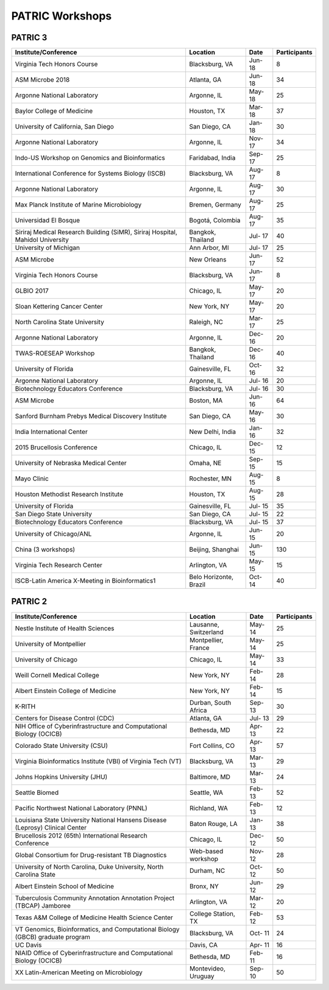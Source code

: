 PATRIC Workshops
================

PATRIC 3
--------

+----------------------------------------------+---------------+---------+--------------+
| Institute/Conference                         | Location      | Date    | Participants |
+==============================================+===============+=========+==============+
| Virginia Tech Honors Course                  | Blacksburg,   | Jun-    |    8         |
|                                              | VA            | 18      |              |
+----------------------------------------------+---------------+---------+--------------+
| ASM Microbe 2018                             | Atlanta, GA   | Jun-    |    34        |
|                                              |               | 18      |              |
+----------------------------------------------+---------------+---------+--------------+
| Argonne National Laboratory                  | Argonne, IL   | May-    |    25        |
|                                              |               | 18      |              |
+----------------------------------------------+---------------+---------+--------------+
| Baylor College of Medicine                   | Houston, TX   | Mar-    |    37        |
|                                              |               | 18      |              |
+----------------------------------------------+---------------+---------+--------------+
| University of California, San Diego          | San Diego, CA | Jan-    |    30        |
|                                              |               | 18      |              |
+----------------------------------------------+---------------+---------+--------------+
| Argonne National Laboratory                  | Argonne, IL   | Nov-    |    34        |
|                                              |               | 17      |              |
+----------------------------------------------+---------------+---------+--------------+
| Indo-US Workshop on Genomics and             | Faridabad,    | Sep-    |    25        |
| Bioinformatics                               | India         | 17      |              |
+----------------------------------------------+---------------+---------+--------------+
| International Conference for Systems Biology | Blacksburg,   | Aug-    |    8         |
| (ISCB)                                       | VA            | 17      |              |
+----------------------------------------------+---------------+---------+--------------+
| Argonne National Laboratory                  | Argonne, IL   | Aug-    |    30        |
|                                              |               | 17      |              |
+----------------------------------------------+---------------+---------+--------------+
| Max Planck Institute of Marine Microbiology  | Bremen,       | Aug-    |    25        |
|                                              | Germany       | 17      |              |
+----------------------------------------------+---------------+---------+--------------+
| Universidad El Bosque                        | Bogotá,       | Aug-    |    35        |
|                                              | Colombia      | 17      |              |
+----------------------------------------------+---------------+---------+--------------+
| Siriraj Medical Research Building (SiMR),    | Bangkok,      | Jul-    |    40        |
| Siriraj Hospital, Mahidol University         | Thailand      | 17      |              |
+----------------------------------------------+---------------+---------+--------------+
| University of Michigan                       | Ann Arbor, MI | Jul-    |    25        |
|                                              |               | 17      |              |
+----------------------------------------------+---------------+---------+--------------+
| ASM Microbe                                  | New Orleans   | Jun-    |    52        |
|                                              |               | 17      |              |
+----------------------------------------------+---------------+---------+--------------+
| Virginia Tech Honors Course                  | Blacksburg,   | Jun-    |    8         |
|                                              | VA            | 17      |              |
+----------------------------------------------+---------------+---------+--------------+
| GLBIO 2017                                   | Chicago, IL   | May-    |    20        |
|                                              |               | 17      |              |
+----------------------------------------------+---------------+---------+--------------+
| Sloan Kettering Cancer Center                | New York, NY  | May-    |    20        |
|                                              |               | 17      |              |
+----------------------------------------------+---------------+---------+--------------+
| North Carolina State University              | Raleigh, NC   | Mar-    |    25        |
|                                              |               | 17      |              |
+----------------------------------------------+---------------+---------+--------------+
| Argonne National Laboratory                  | Argonne, IL   | Dec-    |    20        |
|                                              |               | 16      |              |
+----------------------------------------------+---------------+---------+--------------+
| TWAS-ROESEAP Workshop                        | Bangkok,      | Dec-    |    40        |
|                                              | Thailand      | 16      |              |
+----------------------------------------------+---------------+---------+--------------+
| University of Florida                        | Gainesville,  | Oct-    |    32        |
|                                              | FL            | 16      |              |
+----------------------------------------------+---------------+---------+--------------+
| Argonne National Laboratory                  | Argonne, IL   | Jul-    |    20        |
|                                              |               | 16      |              |
+----------------------------------------------+---------------+---------+--------------+
| Biotechnology Educators Conference           | Blacksburg,   | Jul-    |    30        |
|                                              | VA            | 16      |              |
+----------------------------------------------+---------------+---------+--------------+
| ASM Microbe                                  | Boston, MA    | Jun-    |    64        |
|                                              |               | 16      |              |
+----------------------------------------------+---------------+---------+--------------+
| Sanford Burnham Prebys Medical Discovery     | San Diego, CA | May-    |    30        |
| Institute                                    |               | 16      |              |
+----------------------------------------------+---------------+---------+--------------+
| India International Center                   | New Delhi,    | Jan-    |    32        |
|                                              | India         | 16      |              |
+----------------------------------------------+---------------+---------+--------------+
| 2015 Brucellosis Conference                  | Chicago, IL   | Dec-    |    12        |
|                                              |               | 15      |              |
+----------------------------------------------+---------------+---------+--------------+
| University of Nebraska Medical Center        | Omaha, NE     | Sep-    |    15        |
|                                              |               | 15      |              |
+----------------------------------------------+---------------+---------+--------------+
| Mayo Clinic                                  | Rochester, MN | Aug-    |    8         |
|                                              |               | 15      |              |
+----------------------------------------------+---------------+---------+--------------+
| Houston Methodist Research Institute         | Houston, TX   | Aug-    |    28        |
|                                              |               | 15      |              |
+----------------------------------------------+---------------+---------+--------------+
| University of Florida                        | Gainesville,  | Jul-    |    35        |
|                                              | FL            | 15      |              |
+----------------------------------------------+---------------+---------+--------------+
| San Diego State University                   | San Diego, CA | Jul-    |    22        |
|                                              |               | 15      |              |
+----------------------------------------------+---------------+---------+--------------+
| Biotechnology Educators Conference           | Blacksburg,   | Jul-    |    37        |
|                                              | VA            | 15      |              |
+----------------------------------------------+---------------+---------+--------------+
| University of Chicago/ANL                    | Argonne, IL   | Jun-    |    20        |
|                                              |               | 15      |              |
+----------------------------------------------+---------------+---------+--------------+
| China (3 workshops)                          | Beijing,      | Jun-    |    130       |
|                                              | Shanghai      | 15      |              |
+----------------------------------------------+---------------+---------+--------------+
| Virginia Tech Research Center                | Arlington, VA | May-    |    15        |
|                                              |               | 15      |              |
+----------------------------------------------+---------------+---------+--------------+
| ISCB-Latin America X-Meeting in              | Belo          | Oct-    |    40        |
| Bioinformatics1                              | Horizonte,    | 14      |              |
|                                              | Brazil        |         |              |
+----------------------------------------------+---------------+---------+--------------+

PATRIC 2
--------

+----------------------------------------------+---------------+---------+--------------+
| Institute/Conference                         | Location      | Date    | Participants |
+==============================================+===============+=========+==============+
| Nestle Institute of Health Sciences          | Lausanne,     | May-    |    25        |
|                                              | Switzerland   | 14      |              |
+----------------------------------------------+---------------+---------+--------------+
| University of Montpellier                    | Montpellier,  | May-    |    25        |
|                                              | France        | 14      |              |
+----------------------------------------------+---------------+---------+--------------+
| University of Chicago                        | Chicago, IL   | May-    |    33        |
|                                              |               | 14      |              |
+----------------------------------------------+---------------+---------+--------------+
| Weill Cornell Medical College                | New York, NY  | Feb-    |    28        |
|                                              |               | 14      |              |
+----------------------------------------------+---------------+---------+--------------+
| Albert Einstein College of Medicine          | New York, NY  | Feb-    |    15        |
|                                              |               | 14      |              |
+----------------------------------------------+---------------+---------+--------------+
| K-RITH                                       | Durban, South | Sep-    |    30        |
|                                              | Africa        | 13      |              |
+----------------------------------------------+---------------+---------+--------------+
| Centers for Disease Control (CDC)            | Atlanta, GA   | Jul-    |    29        |
|                                              |               | 13      |              |
+----------------------------------------------+---------------+---------+--------------+
| NIH Office of Cyberinfrastructure and        | Bethesda, MD  | Apr-    |    22        |
| Computational Biology (OCICB)                |               | 13      |              |
+----------------------------------------------+---------------+---------+--------------+
| Colorado State University (CSU)              | Fort Collins, | Apr-    |    57        |
|                                              | CO            | 13      |              |
+----------------------------------------------+---------------+---------+--------------+
| Virginia Bioinformatics Institute (VBI) of   | Blacksburg,   | Mar-    |    29        |
| Virginia Tech (VT)                           | VA            | 13      |              |
+----------------------------------------------+---------------+---------+--------------+
| Johns Hopkins University (JHU)               | Baltimore, MD | Mar-    |    24        |
|                                              |               | 13      |              |
+----------------------------------------------+---------------+---------+--------------+
| Seattle Biomed                               | Seattle, WA   | Feb-    |    52        |
|                                              |               | 13      |              |
+----------------------------------------------+---------------+---------+--------------+
| Pacific Northwest National Laboratory (PNNL) | Richland, WA  | Feb-    |    12        |
|                                              |               | 13      |              |
+----------------------------------------------+---------------+---------+--------------+
| Louisiana State University National Hansens  | Baton Rouge,  | Jan-    |    38        |
| Disease (Leprosy) Clinical Center            | LA            | 13      |              |
+----------------------------------------------+---------------+---------+--------------+
| Brucellosis 2012 (65th) International        | Chicago, IL   | Dec-    |    50        |
| Research Conference                          |               | 12      |              |
+----------------------------------------------+---------------+---------+--------------+
| Global Consortium for Drug-resistant TB      | Web-based     | Nov-    |    28        |
| Diagnostics                                  | workshop      | 12      |              |
+----------------------------------------------+---------------+---------+--------------+
| University of North Carolina, Duke           | Durham, NC    | Oct-    |    50        |
| University, North Carolina State             |               | 12      |              |
+----------------------------------------------+---------------+---------+--------------+
| Albert Einstein School of Medicine           | Bronx, NY     | Jun-    |    29        |
|                                              |               | 12      |              |
+----------------------------------------------+---------------+---------+--------------+
| Tuberculosis Community Annotation Annotation | Arlington, VA | Mar-    |    20        |
| Project (TBCAP) Jamboree                     |               | 12      |              |
+----------------------------------------------+---------------+---------+--------------+
| Texas A&M College of Medicine Health Science | College       | Feb-    |    53        |
| Center                                       | Station, TX   | 12      |              |
+----------------------------------------------+---------------+---------+--------------+
| VT Genomics, Bioinformatics, and             | Blacksburg,   | Oct-    |    24        |
| Computational Biology (GBCB) graduate        | VA            | 11      |              |
| program                                      |               |         |              |
+----------------------------------------------+---------------+---------+--------------+
| UC Davis                                     | Davis, CA     | Apr-    |    16        |
|                                              |               | 11      |              |
+----------------------------------------------+---------------+---------+--------------+
| NIAID Office of Cyberinfrastructure and      | Bethesda, MD  | Feb-    |    16        |
| Computational Biology (OCICB)                |               | 11      |              |
+----------------------------------------------+---------------+---------+--------------+
| XX Latin-American Meeting on Microbiology    | Montevideo,   | Sep-    |    50        |
|                                              | Uruguay       | 10      |              |
+----------------------------------------------+---------------+---------+--------------+
